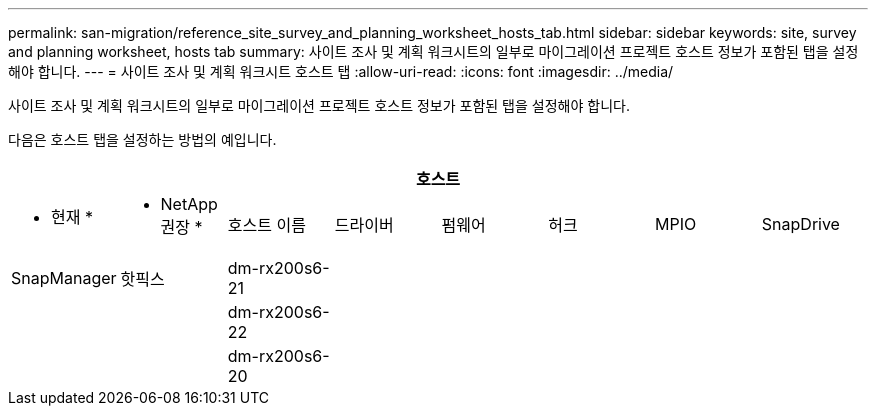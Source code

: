 ---
permalink: san-migration/reference_site_survey_and_planning_worksheet_hosts_tab.html 
sidebar: sidebar 
keywords: site, survey and planning worksheet, hosts tab 
summary: 사이트 조사 및 계획 워크시트의 일부로 마이그레이션 프로젝트 호스트 정보가 포함된 탭을 설정해야 합니다. 
---
= 사이트 조사 및 계획 워크시트 호스트 탭
:allow-uri-read: 
:icons: font
:imagesdir: ../media/


[role="lead"]
사이트 조사 및 계획 워크시트의 일부로 마이그레이션 프로젝트 호스트 정보가 포함된 탭을 설정해야 합니다.

다음은 호스트 탭을 설정하는 방법의 예입니다.

[cols="8*"]
|===
8+| 호스트 


 a| 
* 현재 *
 a| 
* NetApp 권장 *



 a| 
호스트 이름
 a| 
드라이버
 a| 
펌웨어
 a| 
허크
 a| 
MPIO
 a| 
SnapDrive
 a| 
SnapManager
 a| 
핫픽스



 a| 
dm-rx200s6-21
 a| 
 a| 
 a| 
 a| 
 a| 
 a| 
 a| 



 a| 
dm-rx200s6-22
 a| 
 a| 
 a| 
 a| 
 a| 
 a| 
 a| 



 a| 
dm-rx200s6-20
 a| 
 a| 
 a| 
 a| 
 a| 
 a| 
 a| 

|===